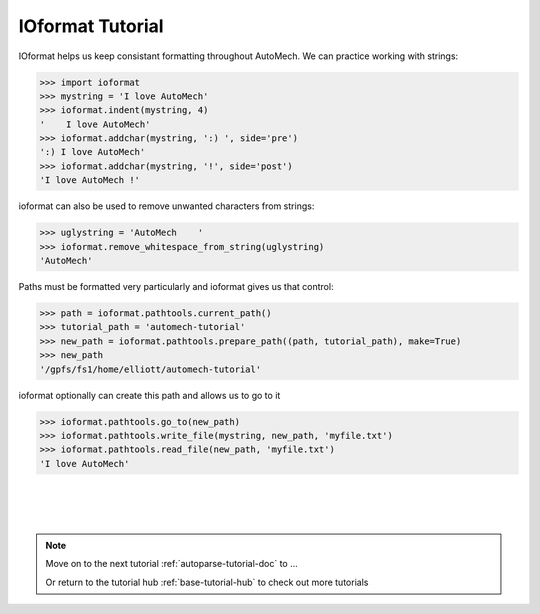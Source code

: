 .. _ioformat-tutorial-doc:

IOformat Tutorial
==========================

IOformat helps us keep consistant formatting throughout AutoMech. We can practice working with strings:

.. code-block:: python

    >>> import ioformat
    >>> mystring = 'I love AutoMech'
    >>> ioformat.indent(mystring, 4)
    '    I love AutoMech'
    >>> ioformat.addchar(mystring, ':) ', side='pre')
    ':) I love AutoMech'        
    >>> ioformat.addchar(mystring, '!', side='post')
    'I love AutoMech !'

ioformat can also be used to remove unwanted characters from strings:

.. code-block:: python

    >>> uglystring = 'AutoMech    '
    >>> ioformat.remove_whitespace_from_string(uglystring)
    'AutoMech'

Paths must be formatted very particularly and ioformat gives us that control:

.. code-block:: python

    >>> path = ioformat.pathtools.current_path() 
    >>> tutorial_path = 'automech-tutorial'
    >>> new_path = ioformat.pathtools.prepare_path((path, tutorial_path), make=True)
    >>> new_path
    '/gpfs/fs1/home/elliott/automech-tutorial'

ioformat optionally can create this path and allows us to go to it

.. code-block:: python

    >>> ioformat.pathtools.go_to(new_path)
    >>> ioformat.pathtools.write_file(mystring, new_path, 'myfile.txt') 
    >>> ioformat.pathtools.read_file(new_path, 'myfile.txt')
    'I love AutoMech'

|
|
|

.. note::
    Move on to the next tutorial :ref:`autoparse-tutorial-doc` to ...

    Or return to the tutorial hub :ref:`base-tutorial-hub` to check out more tutorials
